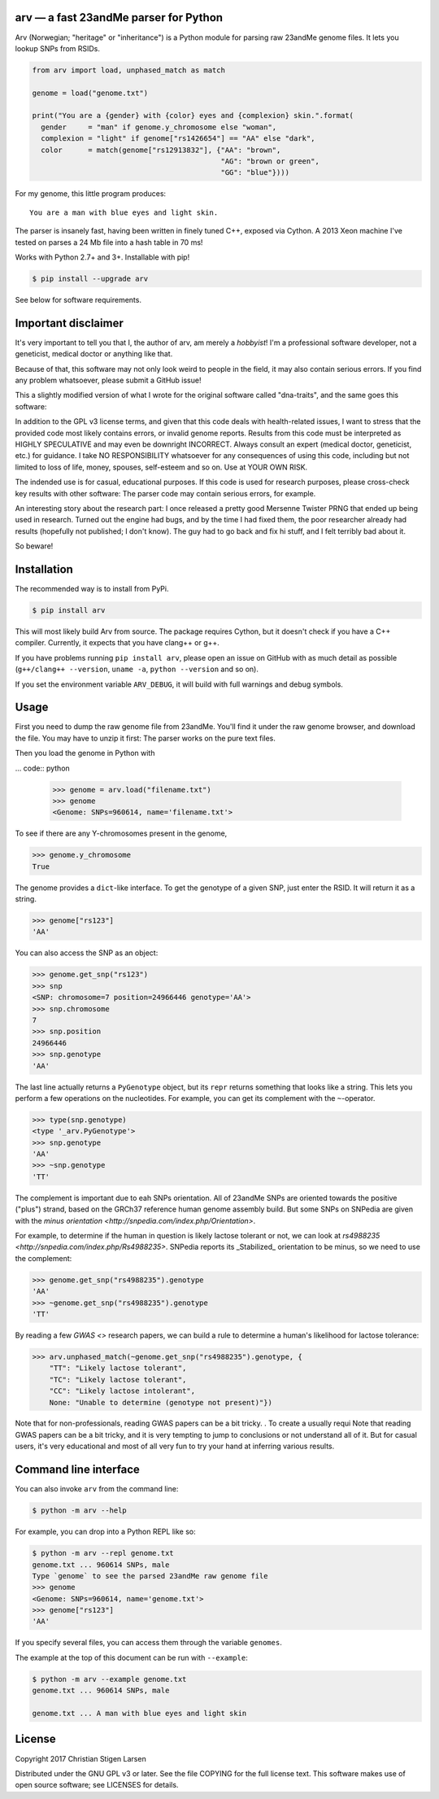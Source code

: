 arv — a fast 23andMe parser for Python
======================================
|travis-status| |versions| |license| |pypi|

Arv (Norwegian; "heritage" or "inheritance") is a Python module for parsing raw
23andMe genome files. It lets you lookup SNPs from RSIDs.

.. code:: python

  from arv import load, unphased_match as match

  genome = load("genome.txt")

  print("You are a {gender} with {color} eyes and {complexion} skin.".format(
    gender     = "man" if genome.y_chromosome else "woman",
    complexion = "light" if genome["rs1426654"] == "AA" else "dark",
    color      = match(genome["rs12913832"], {"AA": "brown",
                                              "AG": "brown or green",
                                              "GG": "blue"})))

For my genome, this little program produces::

    You are a man with blue eyes and light skin.

The parser is insanely fast, having been written in finely tuned C++, exposed
via Cython. A 2013 Xeon machine I've tested on parses a 24 Mb file into a hash
table in 70 ms!

Works with Python 2.7+ and 3+. Installable with pip!

.. code:: bash

    $ pip install --upgrade arv

See below for software requirements.

Important disclaimer
====================

It's very important to tell you that I, the author of arv, am merely a
*hobbyist*! I'm a professional software developer, not a geneticist, medical
doctor or anything like that.

Because of that, this software may not only look weird to people in the field,
it may also contain serious errors. If you find any problem whatsoever, please
submit a GitHub issue!

This a slightly modified version of what I wrote for the original software
called "dna-traits", and the same goes this software:

In addition to the GPL v3 license terms, and given that this code deals with
health-related issues, I want to stress that the provided code most likely
contains errors, or invalid genome reports. Results from this code must be
interpreted as HIGHLY SPECULATIVE and may even be downright INCORRECT. Always
consult an expert (medical doctor, geneticist, etc.) for guidance. I take NO
RESPONSIBILITY whatsoever for any consequences of using this code, including
but not limited to loss of life, money, spouses, self-esteem and so on. Use at
YOUR OWN RISK.

The indended use is for casual, educational purposes. If this code is used for
research purposes, please cross-check key results with other software: The
parser code may contain serious errors, for example.

An interesting story about the research part: I once released a pretty good
Mersenne Twister PRNG that ended up being used in research. Turned out the
engine had bugs, and by the time I had fixed them, the poor researcher already
had results (hopefully not published; I don't know). The guy had to go back and
fix hi stuff, and I felt terribly bad about it.

So beware!

Installation
============

The recommended way is to install from PyPi.

.. code:: bash

    $ pip install arv

This will most likely build Arv from source. The package requires Cython, but
it doesn't check if you have a C++ compiler. Currently, it expects that you
have clang++ or g++.

If you have problems running ``pip install arv``, please open an issue on
GitHub with as much detail as possible (``g++/clang++ --version``, ``uname
-a``, ``python --version`` and so on).

If you set the environment variable ``ARV_DEBUG``, it will build with full
warnings and debug symbols.

Usage
=====

First you need to dump the raw genome file from 23andMe. You'll find it under
the raw genome browser, and download the file. You may have to unzip it first:
The parser works on the pure text files.

Then you load the genome in Python with

... code:: python

    >>> genome = arv.load("filename.txt")
    >>> genome
    <Genome: SNPs=960614, name='filename.txt'>

To see if there are any Y-chromosomes present in the genome,

.. code:: python

    >>> genome.y_chromosome
    True

The genome provides a ``dict``-like interface. To get the genotype of a given SNP, just enter the RSID. It will return it as a string.

.. code:: python

    >>> genome["rs123"]
    'AA'

You can also access the SNP as an object:

.. code:: python

    >>> genome.get_snp("rs123")
    >>> snp
    <SNP: chromosome=7 position=24966446 genotype='AA'>
    >>> snp.chromosome
    7
    >>> snp.position
    24966446
    >>> snp.genotype
    'AA'

The last line actually returns a ``PyGenotype`` object, but its ``repr``
returns something that looks like a string. This lets you perform a few
operations on the nucleotides. For example, you can get its complement with the
``~``-operator.

.. code:: python

    >>> type(snp.genotype)
    <type '_arv.PyGenotype'>
    >>> snp.genotype
    'AA'
    >>> ~snp.genotype
    'TT'

The complement is important due to eah SNPs orientation. All of 23andMe SNPs
are oriented towards the positive ("plus") strand, based on the GRCh37
reference human genome assembly build. But some SNPs on SNPedia are given with
the `minus orientation <http://snpedia.com/index.php/Orientation>`.

For example, to determine if the human in question is likely lactose tolerant
or not, we can look at `rs4988235 <http://snpedia.com/index.php/Rs4988235>`.
SNPedia reports its _Stabilized_ orientation to be minus, so we need to use the
complement:

.. code:: python

    >>> genome.get_snp("rs4988235").genotype
    'AA'
    >>> ~genome.get_snp("rs4988235").genotype
    'TT'

By reading a few `GWAS <>` research papers, we can build a rule to determine a
human's likelihood for lactose tolerance:

.. code:: python

    >>> arv.unphased_match(~genome.get_snp("rs4988235").genotype, {
        "TT": "Likely lactose tolerant",
        "TC": "Likely lactose tolerant",
        "CC": "Likely lactose intolerant",
        None: "Unable to determine (genotype not present)"})

Note that for non-professionals, reading GWAS papers can be a bit tricky. . To
create a
usually requi
Note that reading GWAS papers can be a bit tricky, and it is very tempting to
jump to conclusions or not understand all of it. But for casual users, it's
very educational and most of all very fun to try your hand at inferring various
results.

Command line interface
======================

You can also invoke ``arv`` from the command line:

.. code:: bash

		$ python -m arv --help

For example, you can drop into a Python REPL like so:

.. code:: bash

		$ python -m arv --repl genome.txt
		genome.txt ... 960614 SNPs, male
		Type `genome` to see the parsed 23andMe raw genome file
		>>> genome
		<Genome: SNPs=960614, name='genome.txt'>
		>>> genome["rs123"]
		'AA'

If you specify several files, you can access them through the variable
``genomes``.

The example at the top of this document can be run with ``--example``:

.. code:: bash

		$ python -m arv --example genome.txt
		genome.txt ... 960614 SNPs, male

		genome.txt ... A man with blue eyes and light skin

License
=======

Copyright 2017 Christian Stigen Larsen

Distributed under the GNU GPL v3 or later. See the file COPYING for the full
license text. This software makes use of open source software; see LICENSES for
details.

.. |travis-status| image:: https://travis-ci.org/cslarsen/arv.svg?branch=master
    :alt: Travis build status
    :scale: 100%
    :target: https://travis-ci.org/cslarsen/arv

.. |license| image:: https://img.shields.io/badge/license-GPL%20v3%2B-blue.svg
    :target: http://www.gnu.org/licenses/old-licenses/gpl-3.en.html
    :alt: Project License

.. |versions| image:: https://img.shields.io/badge/python-2%2B%2C%203%2B-blue.svg
    :target: https://pypi.python.org/pypi/arv/
    :alt: Supported Python versions

.. |pypi| image:: https://badge.fury.io/py/arv.svg
    :target: https://badge.fury.io/py/arv
